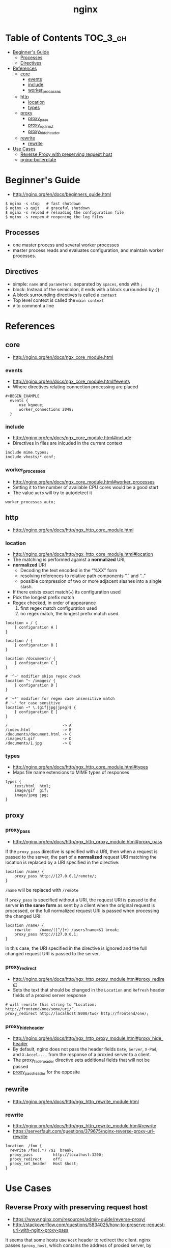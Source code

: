 #+TITLE: nginx

* Table of Contents :TOC_3_gh:
 - [[#beginners-guide][Beginner's Guide]]
   - [[#processes][Processes]]
   - [[#directives][Directives]]
 - [[#references][References]]
   - [[#core][core]]
     - [[#events][events]]
     - [[#include][include]]
     - [[#worker_processes][worker_processes]]
   - [[#http][http]]
     - [[#location][location]]
     - [[#types][types]]
   - [[#proxy][proxy]]
     - [[#proxy_pass][proxy_pass]]
     - [[#proxy_redirect][proxy_redirect]]
     - [[#proxy_hide_header][proxy_hide_header]]
   - [[#rewrite][rewrite]]
     - [[#rewrite-1][rewrite]]
 - [[#use-cases][Use Cases]]
   - [[#reverse-proxy-with-preserving-request-host][Reverse Proxy with preserving request host]]
   - [[#nginx-boilerplate][nginx-boilerplate]]

* Beginner's Guide
- http://nginx.org/en/docs/beginners_guide.html

#+BEGIN_SRC shell
  $ nginx -s stop   # fast shutdown
  $ nginx -s quit   # graceful shutdown
  $ nginx -s reload # reloading the configuration file
  $ nginx -s reopen # reopening the log files
#+END_SRC

** Processes
- one master process and several worker processes
- master process reads and evaluates configuration, and maintain worker processes.

** Directives
- simple: ~name~ and ~parameters~, separated by ~spaces~, ends with ~;~
- block: Instead of the semicolon, it ends with a block surrounded by ~{}~
- A block surrounding directives is called a ~context~
- Top level context is called the ~main context~
- ~#~ to comment a line

* References
** core
- http://nginx.org/en/docs/ngx_core_module.html

*** events
- http://nginx.org/en/docs/ngx_core_module.html#events
- Where directives relating connection processing are placed

#+BEGIN_EXAMPLE
#+BEGIN_EXAMPLE
  events {
      use kqueue;
      worker_connections 2048;
  }
#+END_EXAMPLE

*** include
- http://nginx.org/en/docs/ngx_core_module.html#include
- Directives in files are inlcuded in the current context

#+BEGIN_EXAMPLE
  include mime.types;
  include vhosts/*.conf;
#+END_EXAMPLE
*** worker_processes
- http://nginx.org/en/docs/ngx_core_module.html#worker_processes
- Setting it to the number of available CPU cores would be a good start
- The value ~auto~ will try to autodetect it

#+BEGIN_EXAMPLE
  worker_processes auto;
#+END_EXAMPLE

** http
- http://nginx.org/en/docs/http/ngx_http_core_module.html

*** location
- http://nginx.org/en/docs/http/ngx_http_core_module.html#location
- The matching is performed against a *normalized* URI,
- *normalized* URI
  - Decoding the text encoded in the “%XX” form
  - resolving references to relative path components “.” and “..”
  - possible compression of two or more adjacent slashes into a single slash.


- If there exists exact match(~=~) its configuration used
- Pick the longest prefix match
- Regex checked, in order of appearance
  1. first regex match configuration used
  2. no regex match, the longest prefix match used.

#+BEGIN_EXAMPLE
  location = / {
      [ configuration A ]
  }

  location / {
      [ configuration B ]
  }

  location /documents/ {
      [ configuration C ]
  }

  # '^~' modifier skips regex check
  location ^~ /images/ {
      [ configuration D ]
  }

  # '~*' modifier for regex case insensitive match
  # '~' for case sensitive
  location ~* \.(gif|jpg|jpeg)$ {
      [ configuration E ]
  }
#+END_EXAMPLE

#+BEGIN_EXAMPLE
  /                        -> A
  /index.html              -> B
  /documents/document.html -> C
  /images/1.gif            -> D
  /documents/1.jpg         -> E
#+END_EXAMPLE
*** types
- http://nginx.org/en/docs/http/ngx_http_core_module.html#types
- Maps file name extensions to MIME types of responses

#+BEGIN_EXAMPLE
  types {
      text/html  html;
      image/gif  gif;
      image/jpeg jpg;
  }
#+END_EXAMPLE

** proxy
*** proxy_pass
- http://nginx.org/en/docs/http/ngx_http_proxy_module.html#proxy_pass

If the ~proxy_pass~ directive is specified with a URI, then when a request is passed to the server,
the part of a *normalized* request URI matching the location is replaced by a URI specified in the directive:
#+BEGIN_EXAMPLE
  location /name/ {
      proxy_pass http://127.0.0.1/remote/;
  }
#+END_EXAMPLE
~/name~ will be replaced with ~/remote~

If ~proxy_pass~ is specified without a URI,
the request URI is passed to the server *in the same form* as sent by a client when the original request is processed,
or the full normalized request URI is passed when processing the changed URI:

#+BEGIN_EXAMPLE
  location /name/ {
      rewrite    /name/([^/]+) /users?name=$1 break;
      proxy_pass http://127.0.0.1;
  }
#+END_EXAMPLE
In this case, the URI specified in the directive is ignored and
the full changed request URI is passed to the server.

*** proxy_redirect
- http://nginx.org/en/docs/http/ngx_http_proxy_module.html#proxy_redirect
- Sets the text that should be changed in the ~Location~ and ~Refresh~ header fields of a proxied server response
#+BEGIN_EXAMPLE
  # will rewrite this string to “Location: http://frontend/one/some/uri/”.
  proxy_redirect http://localhost:8000/two/ http://frontend/one/;
#+END_EXAMPLE

*** proxy_hide_header
- http://nginx.org/en/docs/http/ngx_http_proxy_module.html#proxy_hide_header
- By default, nginx does not pass the header fields ~Date~, ~Server~, ~X-Pad~, and ~X-Accel-...~ from the response of a proxied server to a client.
- The proxy_hide_header directive sets additional fields that will not be passed
- [[http://nginx.org/en/docs/http/ngx_http_proxy_module.html#proxy_pass_header][proxy_pass_header]] for the opposite

** rewrite
- http://nginx.org/en/docs/http/ngx_http_rewrite_module.html

*** rewrite
- http://nginx.org/en/docs/http/ngx_http_rewrite_module.html#rewrite
- https://serverfault.com/questions/379675/nginx-reverse-proxy-url-rewrite

#+BEGIN_EXAMPLE
  location  /foo {
    rewrite /foo(.*) /$1  break;
    proxy_pass         http://localhost:3200;
    proxy_redirect     off;
    proxy_set_header   Host $host;
  }
#+END_EXAMPLE

* Use Cases
** Reverse Proxy with preserving request host
- https://www.nginx.com/resources/admin-guide/reverse-proxy/
- http://stackoverflow.com/questions/5834025/how-to-preserve-request-url-with-nginx-proxy-pass

It seems that some hosts use ~Host~ header to redirect the client.
nginx passes ~$proxy_host~, which contains the address of proxied server, by default.

Some proxied servers redirect the client to a URL of their original host.
By setting ~proxy_set_header Host $host~, nginx passes ~Host~ as its own address.
By this, nginx keep clients communicating with it.

#+BEGIN_EXAMPLE
  user www-data www-data;
  worker_processes auto;

  events {
  }

  http {
    server {
      listen 80;
      location / {
        proxy_pass http://localhost:8080;
        proxy_set_header Host $host;
        proxy_set_header X-Real-IP $remote_addr;
      }
    }
  }
#+END_EXAMPLE

** nginx-boilerplate
- https://github.com/nginx-boilerplate/nginx-boilerplate
